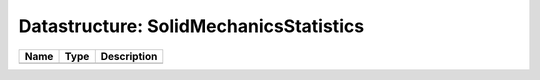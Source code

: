 Datastructure: SolidMechanicsStatistics
=======================================

==== ==== ============================ 
Name Type Description                  
==== ==== ============================ 
          (no documentation available) 
==== ==== ============================ 


